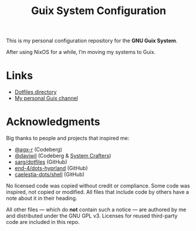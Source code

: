 #+TITLE: Guix System Configuration
#+OPTIONS: toc:nil num:nil

[[./assets/screenshot.png]]

This is my personal configuration repository for the *GNU Guix System*.

After using NixOS for a while, I’m moving my systems to Guix.

* Links

- [[./home/dotfiles][Dotfiles directory]]
- [[https://git.ch4og.com/ch4og/pognul-guix-channel][My personal Guix channel]]

* Acknowledgments

Big thanks to people and projects that inspired me:

- [[https://codeberg.org/agx-r][@agx-r]] (Codeberg)
- [[https://codeberg.org/daviwil][@daviwil]] (Codeberg & [[https://systemcrafters.net/][System Crafters]])
- [[https://github.com/sarg/dotfiles][sarg/dotfiles]] (GitHub)
- [[https://github.com/end-4/dots-hyprland][end-4/dots-hyprland]] (GitHub)
- [[https://github.com/caelestia-dots/shell][caelestia-dots/shell]] (GitHub)

No licensed code was copied without credit or compliance. Some code was inspired, not copied or modified.
All files that include code by others have a note about it in their heading.

All other files — which do *not* contain such a notice — are authored by me and distributed under the GNU GPL v3.
Licenses for reused third-party code are included in this repo.
